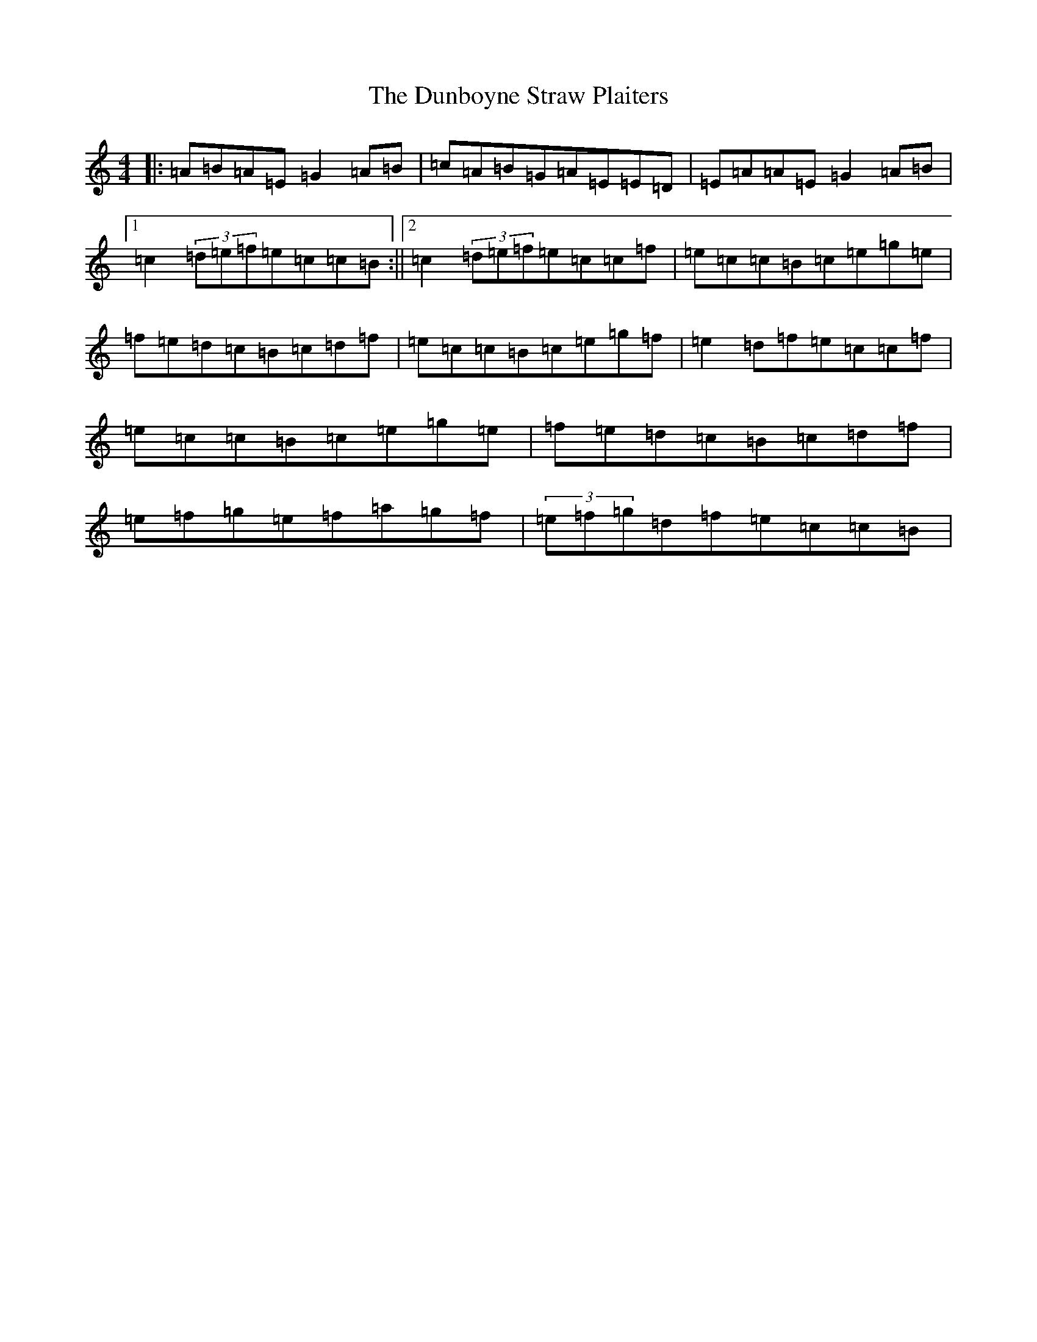 X: 5781
T: Dunboyne Straw Plaiters, The
S: https://thesession.org/tunes/13542#setting23958
R: reel
M:4/4
L:1/8
K: C Major
|:=A=B=A=E=G2=A=B|=c=A=B=G=A=E=E=D|=E=A=A=E=G2=A=B|1=c2(3=d=e=f=e=c=c=B:||2=c2(3=d=e=f=e=c=c=f|=e=c=c=B=c=e=g=e|=f=e=d=c=B=c=d=f|=e=c=c=B=c=e=g=f|=e2=d=f=e=c=c=f|=e=c=c=B=c=e=g=e|=f=e=d=c=B=c=d=f|=e=f=g=e=f=a=g=f|(3=e=f=g=d=f=e=c=c=B|